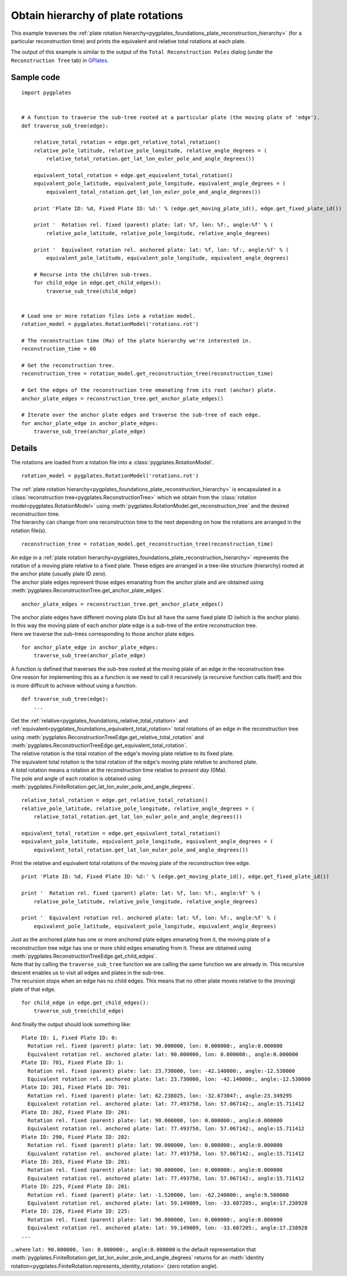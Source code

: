 .. _pygplates_plate_rotation_hierarchy:

Obtain hierarchy of plate rotations
^^^^^^^^^^^^^^^^^^^^^^^^^^^^^^^^^^^

This example traverses the :ref:`plate rotation hierarchy<pygplates_foundations_plate_reconstruction_hierarchy>`
(for a particular reconstruction time) and prints the equivalent and relative total rotations at each plate.

The output of this example is similar to the output of the ``Total Reconstruction Poles`` dialog
(under the ``Reconstruction Tree`` tab) in `GPlates <http://www.gplates.org>`_.

Sample code
"""""""""""

::

    import pygplates
    
    
    # A function to traverse the sub-tree rooted at a particular plate (the moving plate of 'edge').
    def traverse_sub_tree(edge):
        
        relative_total_rotation = edge.get_relative_total_rotation()
        relative_pole_latitude, relative_pole_longitude, relative_angle_degrees = (
            relative_total_rotation.get_lat_lon_euler_pole_and_angle_degrees())
        
        equivalent_total_rotation = edge.get_equivalent_total_rotation()
        equivalent_pole_latitude, equivalent_pole_longitude, equivalent_angle_degrees = (
            equivalent_total_rotation.get_lat_lon_euler_pole_and_angle_degrees())
        
        print 'Plate ID: %d, Fixed Plate ID: %d:' % (edge.get_moving_plate_id(), edge.get_fixed_plate_id())
        
        print '  Rotation rel. fixed (parent) plate: lat: %f, lon: %f:, angle:%f' % (
            relative_pole_latitude, relative_pole_longitude, relative_angle_degrees)
        
        print '  Equivalent rotation rel. anchored plate: lat: %f, lon: %f:, angle:%f' % (
            equivalent_pole_latitude, equivalent_pole_longitude, equivalent_angle_degrees)
        
        # Recurse into the children sub-trees.
        for child_edge in edge.get_child_edges():
            traverse_sub_tree(child_edge)
    
    
    # Load one or more rotation files into a rotation model.
    rotation_model = pygplates.RotationModel('rotations.rot')
    
    # The reconstruction time (Ma) of the plate hierarchy we're interested in.
    reconstruction_time = 60
    
    # Get the reconstruction tree.
    reconstruction_tree = rotation_model.get_reconstruction_tree(reconstruction_time)
    
    # Get the edges of the reconstruction tree emanating from its root (anchor) plate.
    anchor_plate_edges = reconstruction_tree.get_anchor_plate_edges()
    
    # Iterate over the anchor plate edges and traverse the sub-tree of each edge.
    for anchor_plate_edge in anchor_plate_edges:
        traverse_sub_tree(anchor_plate_edge)


Details
"""""""

The rotations are loaded from a rotation file into a :class:`pygplates.RotationModel`.
::

    rotation_model = pygplates.RotationModel('rotations.rot')

| The :ref:`plate rotation hierarchy<pygplates_foundations_plate_reconstruction_hierarchy>`
  is encapsulated in a :class:`reconstruction tree<pygplates.ReconstructionTree>` which we obtain
  from the :class:`rotation model<pygplates.RotationModel>` using
  :meth:`pygplates.RotationModel.get_reconstruction_tree` and the desired reconstruction time.
| The hierarchy can change from one reconstruction time to the next depending on how the rotations
  are arranged in the rotation file(s).

::

    reconstruction_tree = rotation_model.get_reconstruction_tree(reconstruction_time)

| An edge in a :ref:`plate rotation hierarchy<pygplates_foundations_plate_reconstruction_hierarchy>`
  represents the rotation of a moving plate relative to a fixed plate. These edges are arranged in
  a tree-like structure (hierarchy) rooted at the anchor plate (usually plate ID zero).
| The anchor plate edges represent those edges emanating from the anchor plate and are obtained
  using :meth:`pygplates.ReconstructionTree.get_anchor_plate_edges`.

::

    anchor_plate_edges = reconstruction_tree.get_anchor_plate_edges()

| The anchor plate edges have different moving plate IDs but all have the same fixed plate ID (which is the anchor plate).
| In this way the moving plate of each anchor plate edge is a sub-tree of the entire reconstruction tree.
| Here we traverse the sub-trees corresponding to those anchor plate edges.

::

    for anchor_plate_edge in anchor_plate_edges:
        traverse_sub_tree(anchor_plate_edge)

| A function is defined that traverses the sub-tree rooted at the moving plate of an edge in the reconstruction tree.
| One reason for implementing this as a function is we need to call it recursively (a recursive function
  calls itself) and this is more difficult to achieve without using a function.

::

    def traverse_sub_tree(edge):
        ...

| Get the :ref:`relative<pygplates_foundations_relative_total_rotation>` and
  :ref:`equivalent<pygplates_foundations_equivalent_total_rotation>` total rotations of an edge
  in the reconstruction tree using :meth:`pygplates.ReconstructionTreeEdge.get_relative_total_rotation`
  and :meth:`pygplates.ReconstructionTreeEdge.get_equivalent_total_rotation`.
| The relative rotation is the total rotation of the edge's moving plate relative to its fixed plate.
| The equivalent total rotation is the total rotation of the edge's moving plate relative to anchored plate.
| A *total* rotation means a rotation at the reconstruction time relative to *present day* (0Ma).
| The pole and angle of each rotation is obtained using
  :meth:`pygplates.FiniteRotation.get_lat_lon_euler_pole_and_angle_degrees`.

::

    relative_total_rotation = edge.get_relative_total_rotation()
    relative_pole_latitude, relative_pole_longitude, relative_angle_degrees = (
        relative_total_rotation.get_lat_lon_euler_pole_and_angle_degrees())
    
    equivalent_total_rotation = edge.get_equivalent_total_rotation()
    equivalent_pole_latitude, equivalent_pole_longitude, equivalent_angle_degrees = (
        equivalent_total_rotation.get_lat_lon_euler_pole_and_angle_degrees())

Print the relative and equivalent total rotations of the moving plate of the reconstruction tree edge.
::

    print 'Plate ID: %d, Fixed Plate ID: %d:' % (edge.get_moving_plate_id(), edge.get_fixed_plate_id())
    
    print '  Rotation rel. fixed (parent) plate: lat: %f, lon: %f:, angle:%f' % (
        relative_pole_latitude, relative_pole_longitude, relative_angle_degrees)
    
    print '  Equivalent rotation rel. anchored plate: lat: %f, lon: %f:, angle:%f' % (
        equivalent_pole_latitude, equivalent_pole_longitude, equivalent_angle_degrees)

| Just as the anchored plate has one or more anchored plate edges emanating from it,
  the moving plate of a reconstruction tree edge has one or more child edges emanating from it.
  These are obtained using :meth:`pygplates.ReconstructionTreeEdge.get_child_edges`.
| Note that by calling the ``traverse_sub_tree`` function we are calling the same function we are
  already in. This recursive descent enables us to visit all edges and plates in the sub-tree.
| The recursion stops when an edge has no child edges. This means that no other plate moves
  relative to the (moving) plate of that edge.

::

    for child_edge in edge.get_child_edges():
        traverse_sub_tree(child_edge)

And finally the output should look something like:
::

    Plate ID: 1, Fixed Plate ID: 0:
      Rotation rel. fixed (parent) plate: lat: 90.000000, lon: 0.000000:, angle:0.000000
      Equivalent rotation rel. anchored plate: lat: 90.000000, lon: 0.000000:, angle:0.000000
    Plate ID: 701, Fixed Plate ID: 1:
      Rotation rel. fixed (parent) plate: lat: 23.730000, lon: -42.140000:, angle:-12.530000
      Equivalent rotation rel. anchored plate: lat: 23.730000, lon: -42.140000:, angle:-12.530000
    Plate ID: 201, Fixed Plate ID: 701:
      Rotation rel. fixed (parent) plate: lat: 62.238025, lon: -32.673047:, angle:23.349295
      Equivalent rotation rel. anchored plate: lat: 77.493750, lon: 57.067142:, angle:15.711412
    Plate ID: 202, Fixed Plate ID: 201:
      Rotation rel. fixed (parent) plate: lat: 90.000000, lon: 0.000000:, angle:0.000000
      Equivalent rotation rel. anchored plate: lat: 77.493750, lon: 57.067142:, angle:15.711412
    Plate ID: 290, Fixed Plate ID: 202:
      Rotation rel. fixed (parent) plate: lat: 90.000000, lon: 0.000000:, angle:0.000000
      Equivalent rotation rel. anchored plate: lat: 77.493750, lon: 57.067142:, angle:15.711412
    Plate ID: 203, Fixed Plate ID: 201:
      Rotation rel. fixed (parent) plate: lat: 90.000000, lon: 0.000000:, angle:0.000000
      Equivalent rotation rel. anchored plate: lat: 77.493750, lon: 57.067142:, angle:15.711412
    Plate ID: 225, Fixed Plate ID: 201:
      Rotation rel. fixed (parent) plate: lat: -1.520000, lon: -62.240000:, angle:9.500000
      Equivalent rotation rel. anchored plate: lat: 59.149009, lon: -33.687205:, angle:17.238928
    Plate ID: 226, Fixed Plate ID: 225:
      Rotation rel. fixed (parent) plate: lat: 90.000000, lon: 0.000000:, angle:0.000000
      Equivalent rotation rel. anchored plate: lat: 59.149009, lon: -33.687205:, angle:17.238928
    ...

...where ``lat: 90.000000, lon: 0.000000:, angle:0.000000`` is the default representation that
:meth:`pygplates.FiniteRotation.get_lat_lon_euler_pole_and_angle_degrees` returns for an
:meth:`identity rotation<pygplates.FiniteRotation.represents_identity_rotation>` (zero rotation angle).
